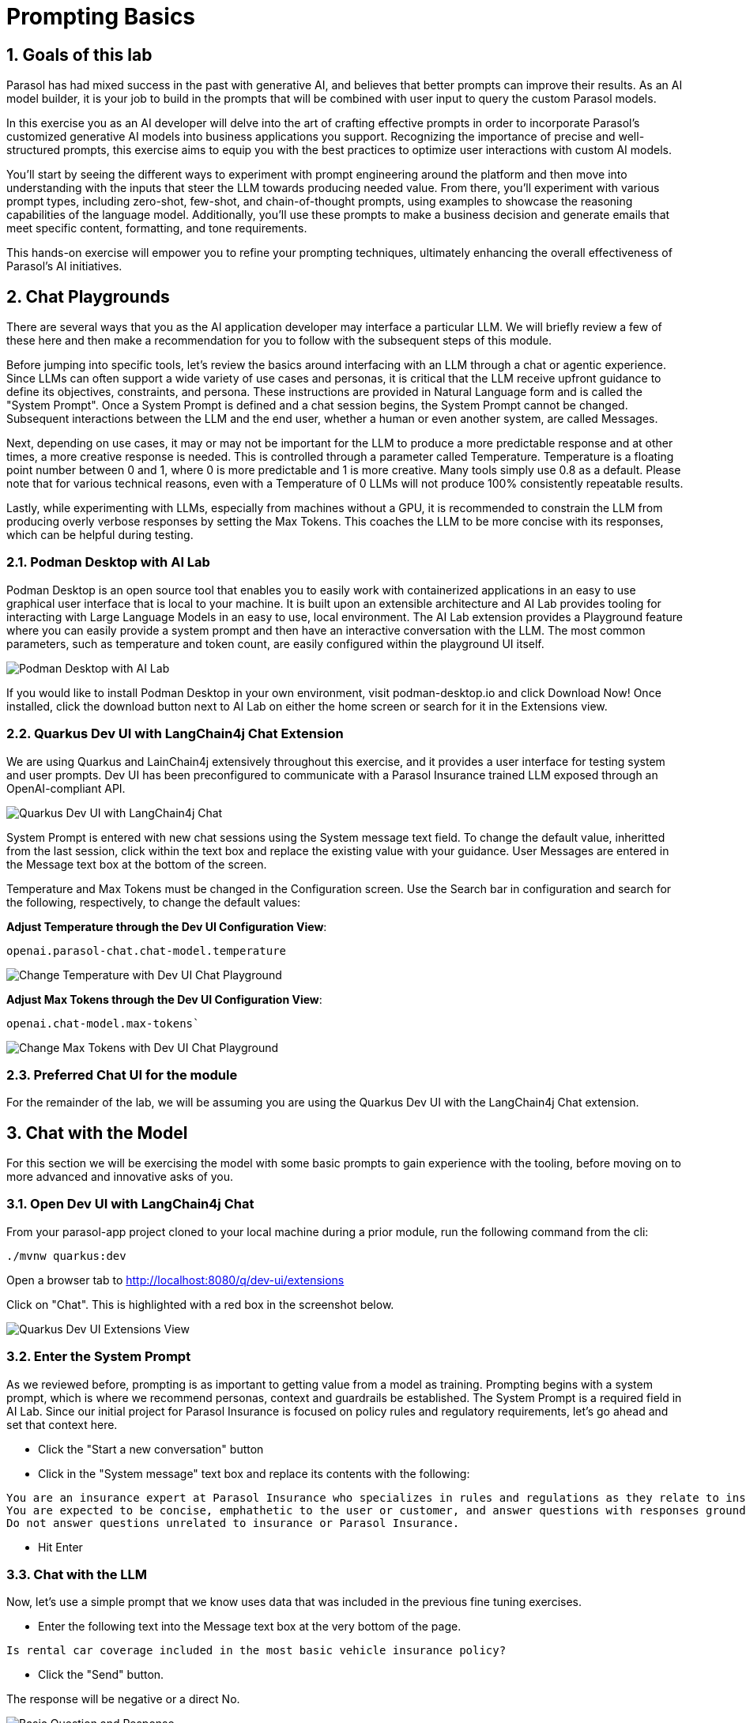 = Prompting Basics
:imagesdir: ../assets/images
:sectnums:

++++
<!-- Google tag (gtag.js) -->
<script async src="https://www.googletagmanager.com/gtag/js?id=G-3HTRSDJ3M4"></script>
<script>
  window.dataLayer = window.dataLayer || [];
  function gtag(){dataLayer.push(arguments);}
  gtag('js', new Date());

  gtag('config', 'G-3HTRSDJ3M4');
</script>
++++

== Goals of this lab

Parasol has had mixed success in the past with generative AI, and believes that better prompts can improve their results. As an AI model builder, it is your job to build in the prompts that will be combined with user input to query the custom Parasol models. 

In this exercise you as an AI developer will delve into the art of crafting effective prompts in order to incorporate Parasol's customized generative AI models into business applications you support. Recognizing the importance of precise and well-structured prompts, this exercise aims to equip you with the best practices to optimize user interactions with custom AI models. 

You'll start by seeing the different ways to experiment with prompt engineering around the platform and then move into understanding with the inputs that steer the LLM towards producing needed value. From there, you'll experiment with various prompt types, including zero-shot, few-shot, and chain-of-thought prompts, using examples to showcase the reasoning capabilities of the language model. Additionally, you'll use these prompts to make a business decision and generate emails that meet specific content, formatting, and tone requirements. 

This hands-on exercise will empower you to refine your prompting techniques, ultimately enhancing the overall effectiveness of Parasol's AI initiatives.

== Chat Playgrounds

There are several ways that you as the AI application developer may interface a particular LLM.  We will briefly review a few of these here and then make a recommendation for you to follow with the subsequent steps of this module.

Before jumping into specific tools, let's review the basics around interfacing with an LLM through a chat or agentic experience.  Since LLMs can often support a wide variety of use cases and personas, it is critical that the LLM receive upfront guidance to define its objectives, constraints, and persona.  These instructions are provided in Natural Language form and is called the "System Prompt".  Once a System Prompt is defined and a chat session begins, the System Prompt cannot be changed.  Subsequent interactions between the LLM and the end user, whether a human or even another system, are called Messages.

Next, depending on use cases, it may or may not be important for the LLM to produce a more predictable response and at other times, a more creative response is needed.  This is controlled through a parameter called Temperature.  Temperature is a floating point number between 0 and 1, where 0 is more predictable and 1 is more creative.  Many tools simply use 0.8 as a default.  Please note that for various technical reasons, even with a Temperature of 0 LLMs will not produce 100% consistently repeatable results.  

Lastly, while experimenting with LLMs, especially from machines without a GPU, it is recommended to constrain the LLM from producing overly verbose responses by setting the Max Tokens.  This coaches the LLM to be more concise with its responses, which can be helpful during testing.

=== Podman Desktop with AI Lab

Podman Desktop is an open source tool that enables you to easily work with containerized applications in an easy to use graphical user interface that is local to your machine.  It is built upon an extensible architecture and AI Lab provides tooling for interacting with Large Language Models in an easy to use, local environment.  The AI Lab extension provides a Playground feature where you can easily provide a system prompt and then have an interactive conversation with the LLM.  The most common parameters, such as temperature and token count, are easily configured within the playground UI itself.

image::prompt/podman-desktop-with-ai-lab.png[Podman Desktop with AI Lab]

If you would like to install Podman Desktop in your own environment, visit podman-desktop.io and click Download Now!  Once installed, click the download button next to AI Lab on either the home screen or search for it in the Extensions view.

=== Quarkus Dev UI with LangChain4j Chat Extension

We are using Quarkus and LainChain4j extensively throughout this exercise, and it provides a user interface for testing system and user prompts.  Dev UI has been preconfigured to communicate with a Parasol Insurance trained LLM exposed through an OpenAI-compliant API.

image::prompt/devui-langchain4j-chat.png[Quarkus Dev UI with LangChain4j Chat]

System Prompt is entered with new chat sessions using the System message text field.  To change the default value, inheritted from the last session, click within the text box and replace the existing value with your guidance.  User Messages are entered in the Message text box at the bottom of the screen.

Temperature and Max Tokens must be changed in the Configuration screen.  Use the Search bar in configuration and search for the following, respectively, to change the default values:

*Adjust Temperature through the Dev UI Configuration View*: 

[.console-input]
[source,text,subs="+attributes,macros+"]
----
openai.parasol-chat.chat-model.temperature
----

image::prompt/devui-change-temperature.png[Change Temperature with Dev UI Chat Playground]

*Adjust Max Tokens through the Dev UI Configuration View*:

[.console-input]
[source,text,subs="+attributes,macros+"]
----
openai.chat-model.max-tokens`
----

image::prompt/devui-change-max-tokens.png[Change Max Tokens with Dev UI Chat Playground]

=== Preferred Chat UI for the module

For the remainder of the lab, we will be assuming you are using the Quarkus Dev UI with the LangChain4j Chat extension.


== Chat with the Model

For this section we will be exercising the model with some basic prompts to gain experience with the tooling, before moving on to more advanced and innovative asks of you.

=== Open Dev UI with LangChain4j Chat

From your parasol-app project cloned to your local machine during a prior module, run the following command from the cli:

`./mvnw quarkus:dev`

Open a browser tab to http://localhost:8080/q/dev-ui/extensions[^]

Click on "Chat".  This is highlighted with a red box in the screenshot below.

image::prompt/podman-extensions.png[Quarkus Dev UI Extensions View]

=== Enter the System Prompt

As we reviewed before, prompting is as important to getting value from a model as training.  Prompting begins with a system prompt, which is where we recommend personas, context and guardrails be established.  The System Prompt is a required field in AI Lab.  Since our initial project for Parasol Insurance is focused on policy rules and regulatory requirements, let's go ahead and set that context here.

* Click the "Start a new conversation" button
* Click in the "System message" text box and replace its contents with the following:

[.console-input]
[source,text,subs="+attributes,macros+"]
----
You are an insurance expert at Parasol Insurance who specializes in rules and regulations as they relate to insurance policies and coverages.  
You are expected to be concise, emphathetic to the user or customer, and answer questions with responses grounded in facts specifically related to Parasol Insurance.  
Do not answer questions unrelated to insurance or Parasol Insurance.
----

* Hit Enter

=== Chat with the LLM

Now, let's use a simple prompt that we know uses data that was included in the previous fine tuning exercises.

* Enter the following text into the Message text box at the very bottom of the page.

`Is rental car coverage included in the most basic vehicle insurance policy?`

* Click the "Send" button.

The response will be negative or a direct No.

image::prompt/basic-question.png[Basic Question and Response]

=== Propigation of Chat History

Chat platgrounds in AI Lab carry the questions you previously asked with you ask further questions are asked.  This context will help the LLM provide more meaningful responses or continue with implied context for follow on inqueries.  Now ask the following question in the same chat session:

`How much does it cost?`

The LLM will now respond with what factors influence the cost of adding rental car insurance.  Notice that the system was able to infer the meaning of "it".  Also notice that it didn't provide a specific dollar value as it relates to the customer inquiry.  Numbers, calculations, math and data specific context (like that associated with a specific customer) are specific challenges we will look at later.  For now, we are focusing on more general usage of the LLM.

image::prompt/basic-question-with-followup.png[Response to Follow Up Question]

=== Ignoring Non-Insurance Related Questions

Now, let's see if the LLM is still adhering to our guidance in the system prompt.  Ask it the following question about tennis shoes and confirm that it declines to comment:

'What Nike tennis shoes are most popular with teenagers?'

The LLM should decline to answer the question.

image::prompt/decline-to-answer.png[LLM Declines to Answer Question]

=== Have Some Fun!

Take some time to ask the LLM various questions and see how it responds.  Remember, chat history influences the next response so start new playgrounds as needed for a fresh start.

//== Try the Summarization Recipe on an Insurance Claimed
//
//=== Start the Summarization Recipe
//
//* In Podman Desktop, go to AI Lab and click on Recipes Catalog
//* Click Summarizer
// - Notice that the Granite foundational model is selected instead of the model previously trained.  For this exercise, that is ok.
//* Click Start AI Application and wait for the model to download and the application to start
//* Once it starts, an arrow icon will appear.  Click on it to open the application in Firefox.
//
//=== Download a File to Summarize
//
//* Open a tab in the firefox window that was just opened and visit the following URL:
// - https://github.com/rh-rad-ai-roadshow/parasol-insurance/raw/main/app/src/main/resources/claims/marty-mcfly-auto.pdf
//* Save the file to the Downloads folder in your home directory.  (default location)
//
//=== Summarize an Insurance Claim PDF
//
//* Return to the summarizer tab in FireFox.
//* Click on the Browse Files button.
//* Navigate to where the previous PDF was saved.  (Downloads quick visit button on the left)
//* Choose the Marty McFly Insurance Claim PDF
//
//The process will take a few moments to complete.  When it does, you will see an accurate translation of the doc using clear, easy to follow bullet points that focus on facts contained in the submitted document.
//
//=== Try Other Documents!
//
//Try downloading and submitting your own documents to experiment with performance.
//
//Keep in mind this is an insecure business server and confidential data should be avoided, along with offensive material.  Also, keep in mind maximum length guidance as provided in the UI.

== Solve a Business Problem with a Prompt!

=== Use Case and Requirements

Customers frequently reach out to our customer service team to discuss their insurance claims.  These emails are very diverse and, while we can easily route them to the claims team, determining how to process from there is time consuming manual labor that Parasol Insurance would like to repurpose elsewhere within the company.  This is where you come in - Parasol Insurance leadership is eager to pilot Generative AI in the context of claims email routing.  It hopes this automation will allow it to move these claims support resources to the claims analysis team, who is getting behind in their processes and causing customer impacting delays.

As the Model Builder, you have already completed training of a robust LLM that is are of Parasol Insurance's business rules.  We will use this model to analyze customer emails and determine how to best handle the customer inquiry.  Architecturally, this logic will be invoked as a simple business service written in Java that generates a simple response that guides routing.  The robust analysis must be performed by the LLM and will require solid prompt to produce quality results.

* Input/Output Specification:
 - LLM Input:  "customer email body"
 - LLM Output: { "claimStatus": "RESPONSE" } where RESPONSE is either NEW, EXISTING, UNRELATED, or UNKNOWN

* Requirements:
 - Determine if the customer email is notifying the company of a new insurance claim or asking about an existing one.
 - If the email was misrouted to the claim team for some reason, respond with UNRELATED
 - Non-business emails should be assigned UNKNOWN

=== Prepare for Prompt Experimentation

* Open Podman Desktop AI Lab
* Click on AI Lab
* Click on Playgrounds
* Click on New Playground
* Choose the Parasol Insurance model 
* Click the Create playbround button
* Set the Max Tokens to a definitive value - something smaller like 100-200 tokens

=== Write a prompt!

Think about what we've learned so far with LLMs and ground yourself in clear communication vs the power of AI.  How would you communicate this use case to a new employee with no background at all in insurance or customer service?  How would you communicate what good looks like in a way that is descriptive of a pattern vs rigid rules that must be followed?

I recommend that you start with a text editor in the shared desktop and then paste updates into Podman Desktop, as this will be an interative process.
A hint - the user prompt will always be the customer email with no other surrounding questions or text.  This means your system prompt will contain all of the instructions for this exercise.  Each change to a system prompt requires a new playground session so pasting this in will help simplify the continuous improvement process.

You can write your own sample emails and paste them into the user prompt text box or you can view them in the Parsol Insurance App.  For the latter, open the web application, click on Claims, select any of the claims in the list and emails are included in the Document tab.

If you run into challenges while drafting the prompt, ask your instructor for assistance.

If you finish this exercise early, can you enhance the process with the following:

* If the response is NEW, is there a customer provided policy number that you can include in the response?  If not, can you return an error message with the code saying that more information is needed?
* If the response is EXISTING, is the claim number provided?  If not, can you return an error message with the EXISTING response?
* Enrich the JSON with the additional data fields.

== Update the Parasol Insurance Java App w/New Prompt

=== Objectives

Now that you've developed a working prompt that can help satisfy leadership objectives with its first Generative AI initiative, you need to incorporate the logic into the Parasol Insurance systems and applications.  For this exercise, that involves updating a REST service that provides routing guidance based on a customer email.  You will update this service to include the prompt and then validate its response.

=== Working Prompt

You are a customer service expert in the claims management processes at Parasol Insurance. 

You are the first point of contact for customer emails involving insurance claims. These emails always fall into one of the following categories - 1.) New Claim , 2.) Status Updates or Additional Details Regarding an Existing Claim, or 3.) Unrelated to Insurance Claims. 

Emails that describe a new accident or discuss filing a new claim are always NEW claims. 
 
Emails that are asking for a status update, voicing concerns about taking too long to process, or providing additional details about an accident that were not previously provided are always EXISTING claims. 

Emails that have nothing to do with insurance or claims are always UNRELATED. 

Any email that cannot be categorized into NEW, EXISTING, or UNRELATED must be categorized as UNKNOWN. 

You will be provided the email body in user prompt and will review it to determine which category to which it belongs. You MUST ALWAYS respond with only one of the following words - NEW, EXISTING, UNRELATED, or UNKNOWN. 

Provide this response in JSON format in the following structure: { "claimStatus": "RESPONSE" } where "RESPONSE" contains NEW, EXISTING, UNRELATED, or UNKNOWN. 

=== Integrate Prompt with Application

TODO


== Conclusion

We hope you have enjoyed this module!

Here is a quick summary of what we have learned:

- Learned how to use the Quarkus Dev UI to chat with a trained model
- Explored common use cases for gaining value from an LLM, such as agents and content analysis
- Developed a new prompt from scratch in support of a new business use case
